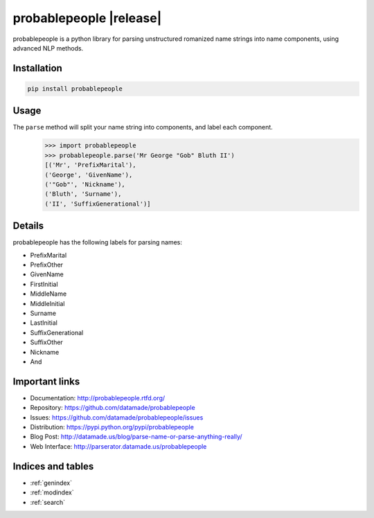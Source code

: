 .. probablepeople documentation master file, created by
   sphinx-quickstart on Mon Mar 16 16:19:31 2015.
   You can adapt this file completely to your liking, but it should at least
   contain the root `toctree` directive.

================
probablepeople |release|
================

probablepeople is a python library for parsing unstructured romanized name strings into name components, using advanced NLP methods.

Installation
============

.. code-block:: bash

   pip install probablepeople


Usage
============
The ``parse`` method will split your name string into components, and label each component.
   .. code:: python

      >>> import probablepeople
      >>> probablepeople.parse('Mr George "Gob" Bluth II')  
      [('Mr', 'PrefixMarital'), 
      ('George', 'GivenName'), 
      ('"Gob"', 'Nickname'), 
      ('Bluth', 'Surname'), 
      ('II', 'SuffixGenerational')]


Details
=======

probablepeople has the following labels for parsing names:

* PrefixMarital
* PrefixOther
* GivenName
* FirstInitial
* MiddleName
* MiddleInitial
* Surname
* LastInitial
* SuffixGenerational
* SuffixOther
* Nickname
* And


Important links
===============

* Documentation: http://probablepeople.rtfd.org/
* Repository: https://github.com/datamade/probablepeople
* Issues: https://github.com/datamade/probablepeople/issues
* Distribution: https://pypi.python.org/pypi/probablepeople
* Blog Post: http://datamade.us/blog/parse-name-or-parse-anything-really/
* Web Interface: http://parserator.datamade.us/probablepeople



Indices and tables
==================

* :ref:`genindex`
* :ref:`modindex`
* :ref:`search`

